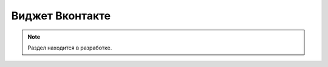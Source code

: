 .. _vk-label:

================
Виджет Вконтакте
================

.. note:: Раздел находится в разработке.